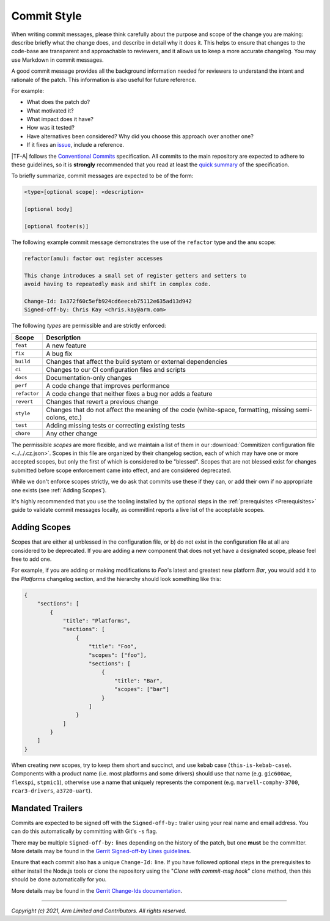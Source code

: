 Commit Style
============

When writing commit messages, please think carefully about the purpose and scope
of the change you are making: describe briefly what the change does, and
describe in detail why it does it. This helps to ensure that changes to the
code-base are transparent and approachable to reviewers, and it allows us to
keep a more accurate changelog. You may use Markdown in commit messages.

A good commit message provides all the background information needed for
reviewers to understand the intent and rationale of the patch. This information
is also useful for future reference.

For example:

- What does the patch do?
- What motivated it?
- What impact does it have?
- How was it tested?
- Have alternatives been considered? Why did you choose this approach over
  another one?
- If it fixes an `issue`_, include a reference.

|TF-A| follows the `Conventional Commits`_ specification. All commits to the
main repository are expected to adhere to these guidelines, so it is
**strongly** recommended that you read at least the `quick summary`_ of the
specification.

To briefly summarize, commit messages are expected to be of the form:

.. code::

    <type>[optional scope]: <description>

    [optional body]

    [optional footer(s)]

The following example commit message demonstrates the use of the
``refactor`` type and the ``amu`` scope:

.. code::

    refactor(amu): factor out register accesses

    This change introduces a small set of register getters and setters to
    avoid having to repeatedly mask and shift in complex code.

    Change-Id: Ia372f60c5efb924cd6eeceb75112e635ad13d942
    Signed-off-by: Chris Kay <chris.kay@arm.com>

The following `types` are permissible and are strictly enforced:

+--------------+---------------------------------------------------------------+
| Scope        | Description                                                   |
+==============+===============================================================+
| ``feat``     | A new feature                                                 |
+--------------+---------------------------------------------------------------+
| ``fix``      | A bug fix                                                     |
+--------------+---------------------------------------------------------------+
| ``build``    | Changes that affect the build system or external dependencies |
+--------------+---------------------------------------------------------------+
| ``ci``       | Changes to our CI configuration files and scripts             |
+--------------+---------------------------------------------------------------+
| ``docs``     | Documentation-only changes                                    |
+--------------+---------------------------------------------------------------+
| ``perf``     | A code change that improves performance                       |
+--------------+---------------------------------------------------------------+
| ``refactor`` | A code change that neither fixes a bug nor adds a feature     |
+--------------+---------------------------------------------------------------+
| ``revert``   | Changes that revert a previous change                         |
+--------------+---------------------------------------------------------------+
| ``style``    | Changes that do not affect the meaning of the code            |
|              | (white-space, formatting, missing semi-colons, etc.)          |
+--------------+---------------------------------------------------------------+
| ``test``     | Adding missing tests or correcting existing tests             |
+--------------+---------------------------------------------------------------+
| ``chore``    | Any other change                                              |
+--------------+---------------------------------------------------------------+

The permissible `scopes` are more flexible, and we maintain a list of them in
our :download:`Commitizen configuration file <../../.cz.json>`. Scopes in this
file are organized by their changelog section, each of which may have one or
more accepted scopes, but only the first of which is considered to be "blessed".
Scopes that are not blessed exist for changes submitted before scope enforcement
came into effect, and are considered deprecated.

While we don't enforce scopes strictly, we do ask that commits use these if they
can, or add their own if no appropriate one exists (see :ref:`Adding Scopes`).

It's highly recommended that you use the tooling installed by the optional steps
in the :ref:`prerequisites <Prerequisites>` guide to validate commit messages
locally, as commitlint reports a live list of the acceptable scopes.

.. _Adding Scopes:

Adding Scopes
-------------

Scopes that are either a) unblessed in the configuration file, or b) do not
exist in the configuration file at all are considered to be deprecated. If you
are adding a new component that does not yet have a designated scope, please
feel free to add one.

For example, if you are adding or making modifications to `Foo`'s latest and
greatest new platform `Bar`, you would add it to the `Platforms` changelog
section, and the hierarchy should look something like this:

.. code:: json

    {
        "sections": [
            {
                "title": "Platforms",
                "sections": [
                    {
                        "title": "Foo",
                        "scopes": ["foo"],
                        "sections": [
                            {
                                "title": "Bar",
                                "scopes": ["bar"]
                            }
                        ]
                    }
                ]
            }
        ]
    }

When creating new scopes, try to keep them short and succinct, and use kebab
case (``this-is-kebab-case``). Components with a product name (i.e. most
platforms and some drivers) should use that name (e.g. ``gic600ae``,
``flexspi``, ``stpmic1``), otherwise use a name that uniquely represents the
component (e.g. ``marvell-comphy-3700``, ``rcar3-drivers``, ``a3720-uart``).

Mandated Trailers
-----------------

Commits are expected to be signed off with the ``Signed-off-by:`` trailer using
your real name and email address. You can do this automatically by committing
with Git's ``-s`` flag.

There may be multiple ``Signed-off-by:`` lines depending on the history of the
patch, but one **must** be the committer. More details may be found in the
`Gerrit Signed-off-by Lines guidelines`_.

Ensure that each commit also has a unique ``Change-Id:`` line. If you have
followed optional steps in the prerequisites to either install the Node.js tools
or clone the repository using the "`Clone with commit-msg hook`" clone method,
then this should be done automatically for you.

More details may be found in the `Gerrit Change-Ids documentation`_.

--------------

*Copyright (c) 2021, Arm Limited and Contributors. All rights reserved.*

.. _Conventional Commits: https://www.conventionalcommits.org/en/v1.0.0
.. _Gerrit Change-Ids documentation: https://review.trustedfirmware.org/Documentation/user-changeid.html
.. _Gerrit Signed-off-by Lines guidelines: https://review.trustedfirmware.org/Documentation/user-signedoffby.html
.. _issue: https://developer.trustedfirmware.org/project/board/1/
.. _quick summary: https://www.conventionalcommits.org/en/v1.0.0/#summary
